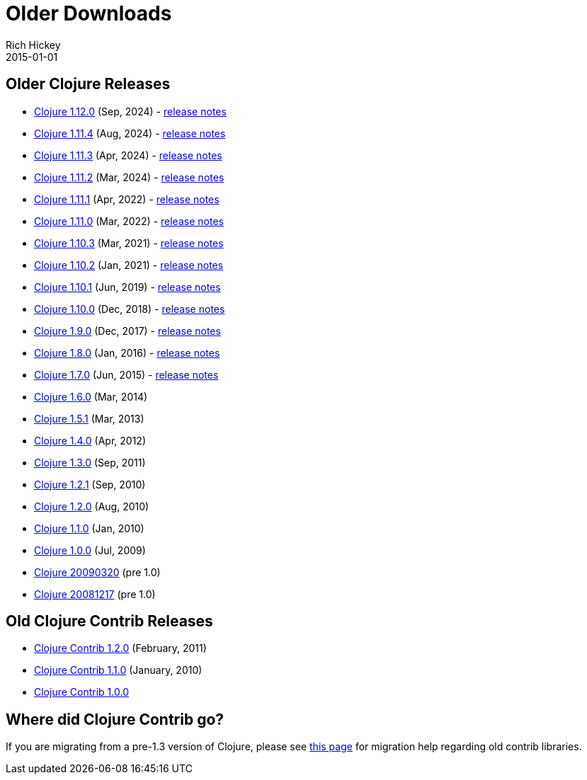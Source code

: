 = Older Downloads
Rich Hickey
2015-01-01
:jbake-type: releases
:toc: macro
:icons: font

ifdef::env-github,env-browser[:outfilesuffix: .adoc]

== Older Clojure Releases

* https://repo1.maven.org/maven2/org/clojure/clojure/1.12.0/[Clojure 1.12.0] (Sep, 2024) - https://clojure.org/news/2024/09/05/clojure-1-12-0[release notes]
* https://repo1.maven.org/maven2/org/clojure/clojure/1.11.4/[Clojure 1.11.4] (Aug, 2024) - https://clojure.org/news/2024/08/03/clojure-1-11-4[release notes]
* https://repo1.maven.org/maven2/org/clojure/clojure/1.11.3/[Clojure 1.11.3] (Apr, 2024) - https://clojure.org/news/2024/04/24/clojure-1-11-3[release notes]
* https://repo1.maven.org/maven2/org/clojure/clojure/1.11.2/[Clojure 1.11.2] (Mar, 2024) - https://clojure.org/news/2024/03/08/clojure-1-11-2[release notes]
* https://repo1.maven.org/maven2/org/clojure/clojure/1.11.1/[Clojure 1.11.1] (Apr, 2022) - https://clojure.org/news/2022/04/05/clojure-1-11-1[release notes]
* https://repo1.maven.org/maven2/org/clojure/clojure/1.11.0/[Clojure 1.11.0] (Mar, 2022) - https://clojure.org/news/2022/03/22/clojure-1-11-0[release notes]
* https://repo1.maven.org/maven2/org/clojure/clojure/1.10.3/[Clojure 1.10.3] (Mar, 2021) - https://clojure.org/news/2021/03/04/clojure1-10-3[release notes]
* https://repo1.maven.org/maven2/org/clojure/clojure/1.10.2/[Clojure 1.10.2] (Jan, 2021) - https://clojure.org/news/2021/01/26/clojure1-10-2[release notes]
* https://repo1.maven.org/maven2/org/clojure/clojure/1.10.1/[Clojure 1.10.1] (Jun, 2019) - https://clojure.org/news/2019/06/06/clojure1-10-1[release notes]
* https://repo1.maven.org/maven2/org/clojure/clojure/1.10.0/[Clojure 1.10.0] (Dec, 2018) - https://clojure.org/news/2018/12/17/clojure110[release notes]
* https://repo1.maven.org/maven2/org/clojure/clojure/1.9.0/[Clojure 1.9.0] (Dec, 2017) - https://clojure.org/news/2017/12/08/clojure19[release notes]
* https://repo1.maven.org/maven2/org/clojure/clojure/1.8.0/[Clojure 1.8.0] (Jan, 2016) - https://clojure.org/news/2016/01/19/clojure18[release notes]
* https://repo1.maven.org/maven2/org/clojure/clojure/1.7.0/[Clojure 1.7.0] (Jun, 2015) - https://clojure.org/news/2015/06/30/clojure-17[release notes]
* https://repo1.maven.org/maven2/org/clojure/clojure/1.6.0/[Clojure 1.6.0] (Mar, 2014)
* https://repo1.maven.org/maven2/org/clojure/clojure/1.5.1/[Clojure 1.5.1] (Mar, 2013)
* https://repo1.maven.org/maven2/org/clojure/clojure/1.4.0/[Clojure 1.4.0] (Apr, 2012)
* https://repo1.maven.org/maven2/org/clojure/clojure/1.3.0/[Clojure 1.3.0] (Sep, 2011)
* https://repo1.maven.org/maven2/org/clojure/clojure/1.2.1/[Clojure 1.2.1] (Sep, 2010)
* https://repo1.maven.org/maven2/org/clojure/clojure/1.2.0/[Clojure 1.2.0] (Aug, 2010)
* https://repo1.maven.org/maven2/org/clojure/clojure/1.1.0/[Clojure 1.1.0] (Jan, 2010)
* https://repo1.maven.org/maven2/org/clojure/clojure/1.0.0/[Clojure 1.0.0] (Jul, 2009)
* https://github.com/downloads/clojure/clojure/clojure-20090320.zip[Clojure 20090320] (pre 1.0)
* https://github.com/downloads/clojure/clojure/clojure-20081217.zip[Clojure 20081217] (pre 1.0)

== Old Clojure Contrib Releases

* https://repo1.maven.org/maven2/org/clojure/clojure-contrib/1.2.0/[Clojure Contrib 1.2.0] (February, 2011)
* https://repo1.maven.org/maven2/org/clojure/clojure-contrib/1.1.0/[Clojure Contrib 1.1.0] (January, 2010)
* https://repo1.maven.org/maven2/org/clojure/clojure-contrib/1.0.0/[Clojure Contrib 1.0.0]

== Where did Clojure Contrib go?

If you are migrating from a pre-1.3 version of Clojure, please see <<xref/../../dev/contrib_history#,this page>> for migration help regarding old contrib libraries.
